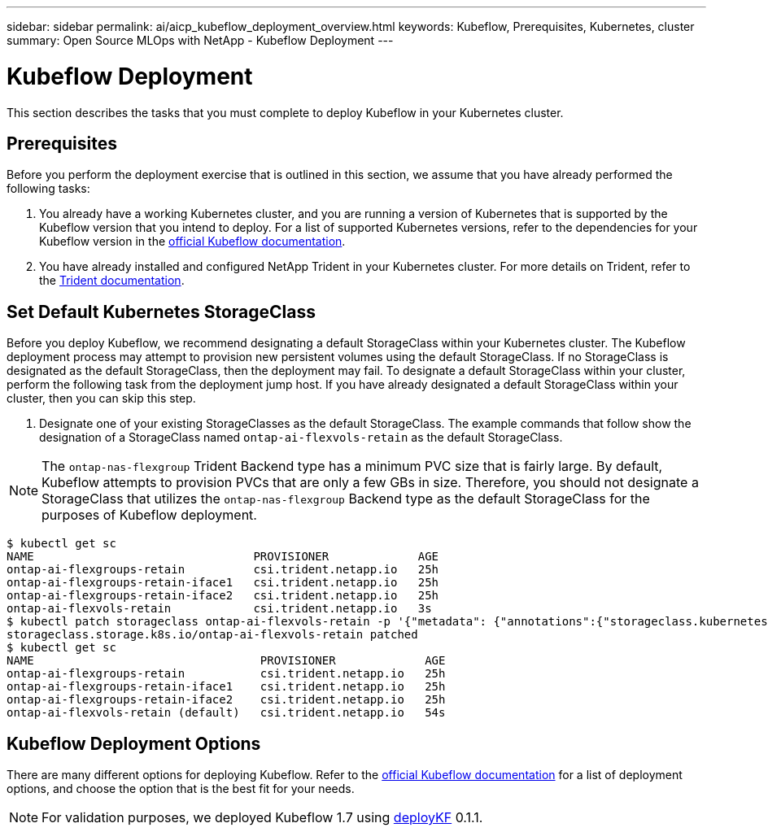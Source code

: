 ---
sidebar: sidebar
permalink: ai/aicp_kubeflow_deployment_overview.html
keywords: Kubeflow, Prerequisites, Kubernetes, cluster
summary: Open Source MLOps with NetApp - Kubeflow Deployment
---

= Kubeflow Deployment
:hardbreaks:
:nofooter:
:icons: font
:linkattrs:
:imagesdir: ../media/

//
// This file was created with NDAC Version 2.0 (August 17, 2020)
//
// 2020-08-18 15:53:12.092123
//

[.lead]
This section describes the tasks that you must complete to deploy Kubeflow in your Kubernetes cluster.

== Prerequisites

Before you perform the deployment exercise that is outlined in this section, we assume that you have already performed the following tasks:

. You already have a working Kubernetes cluster, and you are running a version of Kubernetes that is supported by the Kubeflow version that you intend to deploy. For a list of supported Kubernetes versions, refer to the dependencies for your Kubeflow version in the link:https://www.kubeflow.org/docs/releases/[official Kubeflow documentation^].
. You have already installed and configured NetApp Trident in your Kubernetes cluster. For more details on Trident, refer to the link:https://docs.netapp.com/us-en/trident/index.html[Trident documentation].

== Set Default Kubernetes StorageClass

Before you deploy Kubeflow, we recommend designating a default StorageClass within your Kubernetes cluster. The Kubeflow deployment process may attempt to provision new persistent volumes using the default StorageClass. If no StorageClass is designated as the default StorageClass, then the deployment may fail. To designate a default StorageClass within your cluster, perform the following task from the deployment jump host. If you have already designated a default StorageClass within your cluster, then you can skip this step.

. Designate one of your existing StorageClasses as the default StorageClass. The example commands that follow show the designation of a StorageClass named `ontap-ai-flexvols-retain` as the default StorageClass.

[NOTE]
The `ontap-nas-flexgroup` Trident Backend type has a minimum PVC size that is fairly large. By default, Kubeflow attempts to provision PVCs that are only a few GBs in size. Therefore, you should not designate a StorageClass that utilizes the `ontap-nas-flexgroup` Backend type as the default StorageClass for the purposes of Kubeflow deployment.

....
$ kubectl get sc
NAME                                PROVISIONER             AGE
ontap-ai-flexgroups-retain          csi.trident.netapp.io   25h
ontap-ai-flexgroups-retain-iface1   csi.trident.netapp.io   25h
ontap-ai-flexgroups-retain-iface2   csi.trident.netapp.io   25h
ontap-ai-flexvols-retain            csi.trident.netapp.io   3s
$ kubectl patch storageclass ontap-ai-flexvols-retain -p '{"metadata": {"annotations":{"storageclass.kubernetes.io/is-default-class":"true"}}}'
storageclass.storage.k8s.io/ontap-ai-flexvols-retain patched
$ kubectl get sc
NAME                                 PROVISIONER             AGE
ontap-ai-flexgroups-retain           csi.trident.netapp.io   25h
ontap-ai-flexgroups-retain-iface1    csi.trident.netapp.io   25h
ontap-ai-flexgroups-retain-iface2    csi.trident.netapp.io   25h
ontap-ai-flexvols-retain (default)   csi.trident.netapp.io   54s
....

== Kubeflow Deployment Options

There are many different options for deploying Kubeflow. Refer to the link:https://www.kubeflow.org/docs/started/installing-kubeflow/[official Kubeflow documentation] for a list of deployment options, and choose the option that is the best fit for your needs.

[NOTE]
For validation purposes, we deployed Kubeflow 1.7 using link:https://www.deploykf.org[deployKF] 0.1.1.
